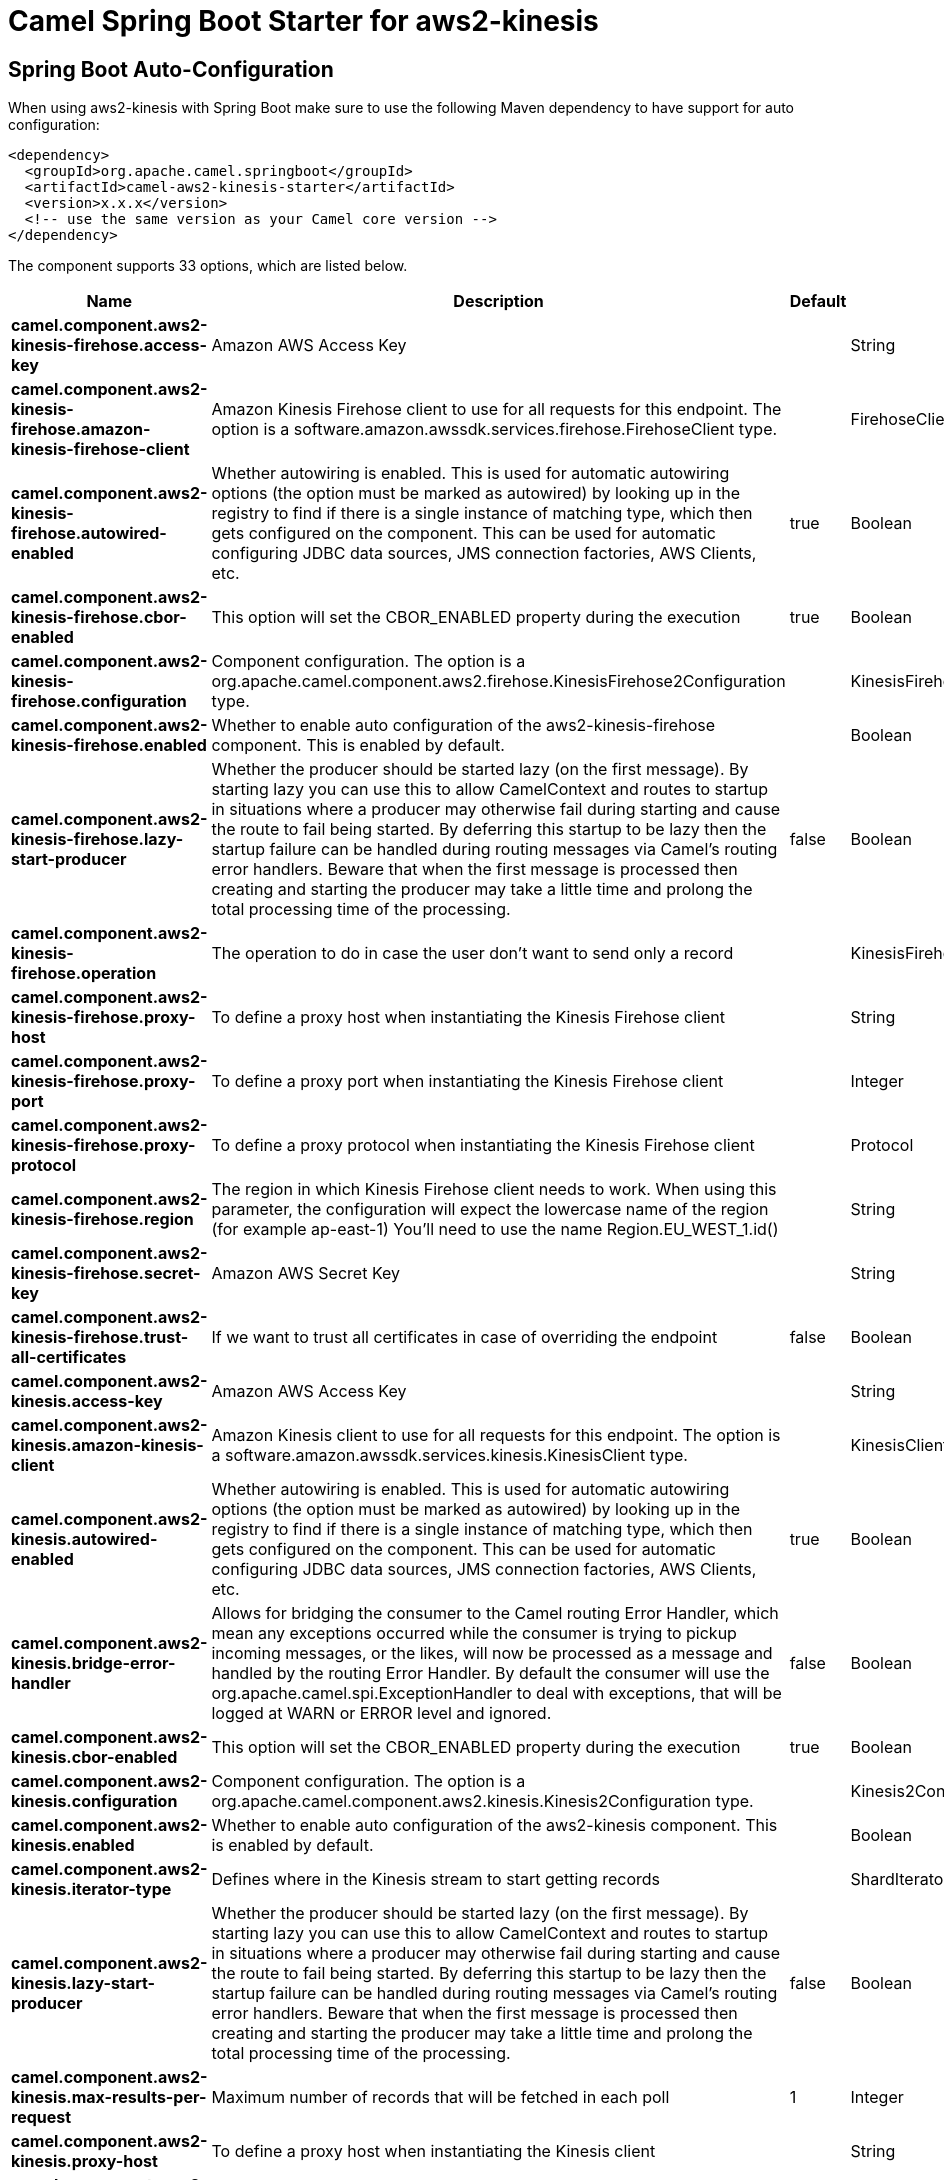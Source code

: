 // spring-boot-auto-configure options: START
:page-partial:
:doctitle: Camel Spring Boot Starter for aws2-kinesis

== Spring Boot Auto-Configuration

When using aws2-kinesis with Spring Boot make sure to use the following Maven dependency to have support for auto configuration:

[source,xml]
----
<dependency>
  <groupId>org.apache.camel.springboot</groupId>
  <artifactId>camel-aws2-kinesis-starter</artifactId>
  <version>x.x.x</version>
  <!-- use the same version as your Camel core version -->
</dependency>
----


The component supports 33 options, which are listed below.



[width="100%",cols="2,5,^1,2",options="header"]
|===
| Name | Description | Default | Type
| *camel.component.aws2-kinesis-firehose.access-key* | Amazon AWS Access Key |  | String
| *camel.component.aws2-kinesis-firehose.amazon-kinesis-firehose-client* | Amazon Kinesis Firehose client to use for all requests for this endpoint. The option is a software.amazon.awssdk.services.firehose.FirehoseClient type. |  | FirehoseClient
| *camel.component.aws2-kinesis-firehose.autowired-enabled* | Whether autowiring is enabled. This is used for automatic autowiring options (the option must be marked as autowired) by looking up in the registry to find if there is a single instance of matching type, which then gets configured on the component. This can be used for automatic configuring JDBC data sources, JMS connection factories, AWS Clients, etc. | true | Boolean
| *camel.component.aws2-kinesis-firehose.cbor-enabled* | This option will set the CBOR_ENABLED property during the execution | true | Boolean
| *camel.component.aws2-kinesis-firehose.configuration* | Component configuration. The option is a org.apache.camel.component.aws2.firehose.KinesisFirehose2Configuration type. |  | KinesisFirehose2Configuration
| *camel.component.aws2-kinesis-firehose.enabled* | Whether to enable auto configuration of the aws2-kinesis-firehose component. This is enabled by default. |  | Boolean
| *camel.component.aws2-kinesis-firehose.lazy-start-producer* | Whether the producer should be started lazy (on the first message). By starting lazy you can use this to allow CamelContext and routes to startup in situations where a producer may otherwise fail during starting and cause the route to fail being started. By deferring this startup to be lazy then the startup failure can be handled during routing messages via Camel's routing error handlers. Beware that when the first message is processed then creating and starting the producer may take a little time and prolong the total processing time of the processing. | false | Boolean
| *camel.component.aws2-kinesis-firehose.operation* | The operation to do in case the user don't want to send only a record |  | KinesisFirehose2Operations
| *camel.component.aws2-kinesis-firehose.proxy-host* | To define a proxy host when instantiating the Kinesis Firehose client |  | String
| *camel.component.aws2-kinesis-firehose.proxy-port* | To define a proxy port when instantiating the Kinesis Firehose client |  | Integer
| *camel.component.aws2-kinesis-firehose.proxy-protocol* | To define a proxy protocol when instantiating the Kinesis Firehose client |  | Protocol
| *camel.component.aws2-kinesis-firehose.region* | The region in which Kinesis Firehose client needs to work. When using this parameter, the configuration will expect the lowercase name of the region (for example ap-east-1) You'll need to use the name Region.EU_WEST_1.id() |  | String
| *camel.component.aws2-kinesis-firehose.secret-key* | Amazon AWS Secret Key |  | String
| *camel.component.aws2-kinesis-firehose.trust-all-certificates* | If we want to trust all certificates in case of overriding the endpoint | false | Boolean
| *camel.component.aws2-kinesis.access-key* | Amazon AWS Access Key |  | String
| *camel.component.aws2-kinesis.amazon-kinesis-client* | Amazon Kinesis client to use for all requests for this endpoint. The option is a software.amazon.awssdk.services.kinesis.KinesisClient type. |  | KinesisClient
| *camel.component.aws2-kinesis.autowired-enabled* | Whether autowiring is enabled. This is used for automatic autowiring options (the option must be marked as autowired) by looking up in the registry to find if there is a single instance of matching type, which then gets configured on the component. This can be used for automatic configuring JDBC data sources, JMS connection factories, AWS Clients, etc. | true | Boolean
| *camel.component.aws2-kinesis.bridge-error-handler* | Allows for bridging the consumer to the Camel routing Error Handler, which mean any exceptions occurred while the consumer is trying to pickup incoming messages, or the likes, will now be processed as a message and handled by the routing Error Handler. By default the consumer will use the org.apache.camel.spi.ExceptionHandler to deal with exceptions, that will be logged at WARN or ERROR level and ignored. | false | Boolean
| *camel.component.aws2-kinesis.cbor-enabled* | This option will set the CBOR_ENABLED property during the execution | true | Boolean
| *camel.component.aws2-kinesis.configuration* | Component configuration. The option is a org.apache.camel.component.aws2.kinesis.Kinesis2Configuration type. |  | Kinesis2Configuration
| *camel.component.aws2-kinesis.enabled* | Whether to enable auto configuration of the aws2-kinesis component. This is enabled by default. |  | Boolean
| *camel.component.aws2-kinesis.iterator-type* | Defines where in the Kinesis stream to start getting records |  | ShardIteratorType
| *camel.component.aws2-kinesis.lazy-start-producer* | Whether the producer should be started lazy (on the first message). By starting lazy you can use this to allow CamelContext and routes to startup in situations where a producer may otherwise fail during starting and cause the route to fail being started. By deferring this startup to be lazy then the startup failure can be handled during routing messages via Camel's routing error handlers. Beware that when the first message is processed then creating and starting the producer may take a little time and prolong the total processing time of the processing. | false | Boolean
| *camel.component.aws2-kinesis.max-results-per-request* | Maximum number of records that will be fetched in each poll | 1 | Integer
| *camel.component.aws2-kinesis.proxy-host* | To define a proxy host when instantiating the Kinesis client |  | String
| *camel.component.aws2-kinesis.proxy-port* | To define a proxy port when instantiating the Kinesis client |  | Integer
| *camel.component.aws2-kinesis.proxy-protocol* | To define a proxy protocol when instantiating the Kinesis client |  | Protocol
| *camel.component.aws2-kinesis.region* | The region in which Kinesis Firehose client needs to work. When using this parameter, the configuration will expect the lowercase name of the region (for example ap-east-1) You'll need to use the name Region.EU_WEST_1.id() |  | String
| *camel.component.aws2-kinesis.secret-key* | Amazon AWS Secret Key |  | String
| *camel.component.aws2-kinesis.sequence-number* | The sequence number to start polling from. Required if iteratorType is set to AFTER_SEQUENCE_NUMBER or AT_SEQUENCE_NUMBER |  | String
| *camel.component.aws2-kinesis.shard-closed* | Define what will be the behavior in case of shard closed. Possible value are ignore, silent and fail. In case of ignore a message will be logged and the consumer will restart from the beginning,in case of silent there will be no logging and the consumer will start from the beginning,in case of fail a ReachedClosedStateException will be raised |  | Kinesis2ShardClosedStrategyEnum
| *camel.component.aws2-kinesis.shard-id* | Defines which shardId in the Kinesis stream to get records from |  | String
| *camel.component.aws2-kinesis.trust-all-certificates* | If we want to trust all certificates in case of overriding the endpoint | false | Boolean
|===
// spring-boot-auto-configure options: END
